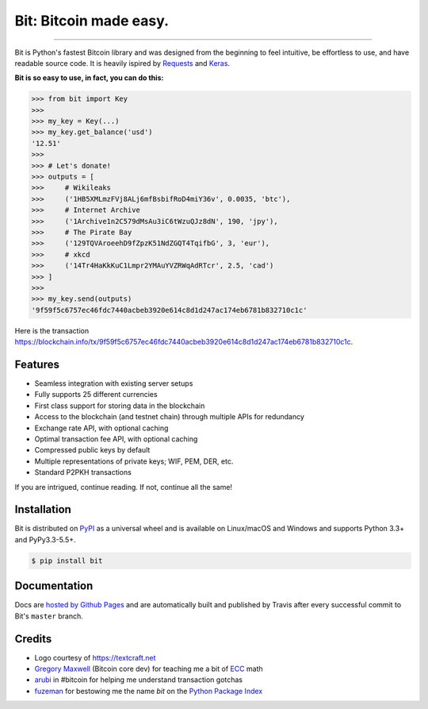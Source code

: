 Bit: Bitcoin made easy.
=======================

.. image:: https://img.shields.io/pypi/v/bit.svg?style=flat-square
    :target: https://pypi.org/project/bit

.. image:: https://img.shields.io/travis/ofek/bit.svg?branch=master&style=flat-square
    :target: https://travis-ci.org/ofek/bit

.. image:: https://img.shields.io/codecov/c/github/ofek/bit.svg?style=flat-square
    :target: https://codecov.io/gh/ofek/bit

.. image:: https://img.shields.io/pypi/pyversions/bit.svg?style=flat-square
    :target: https://pypi.org/project/bit

.. image:: https://img.shields.io/badge/license-MIT-blue.svg?style=flat-square
    :target: https://en.wikipedia.org/wiki/MIT_License

-----

Bit is Python's fastest Bitcoin library and was designed from the beginning to
feel intuitive, be effortless to use, and have readable source code. It is
heavily ispired by `Requests <https://github.com/kennethreitz/requests>`_ and
`Keras <https://github.com/fchollet/keras>`_.

**Bit is so easy to use, in fact, you can do this:**

.. code-block:: python

    >>> from bit import Key
    >>>
    >>> my_key = Key(...)
    >>> my_key.get_balance('usd')
    '12.51'
    >>>
    >>> # Let's donate!
    >>> outputs = [
    >>>     # Wikileaks
    >>>     ('1HB5XMLmzFVj8ALj6mfBsbifRoD4miY36v', 0.0035, 'btc'),
    >>>     # Internet Archive
    >>>     ('1Archive1n2C579dMsAu3iC6tWzuQJz8dN', 190, 'jpy'),
    >>>     # The Pirate Bay
    >>>     ('129TQVAroeehD9fZpzK51NdZGQT4TqifbG', 3, 'eur'),
    >>>     # xkcd
    >>>     ('14Tr4HaKkKuC1Lmpr2YMAuYVZRWqAdRTcr', 2.5, 'cad')
    >>> ]
    >>>
    >>> my_key.send(outputs)
    '9f59f5c6757ec46fdc7440acbeb3920e614c8d1d247ac174eb6781b832710c1c'

Here is the transaction `<https://blockchain.info/tx/9f59f5c6757ec46fdc7440acbeb3920e614c8d1d247ac174eb6781b832710c1c>`_.

Features
--------

- Seamless integration with existing server setups
- Fully supports 25 different currencies
- First class support for storing data in the blockchain
- Access to the blockchain (and testnet chain) through multiple APIs for redundancy
- Exchange rate API, with optional caching
- Optimal transaction fee API, with optional caching
- Compressed public keys by default
- Multiple representations of private keys; WIF, PEM, DER, etc.
- Standard P2PKH transactions

If you are intrigued, continue reading. If not, continue all the same!

Installation
------------

Bit is distributed on `PyPI`_ as a universal wheel and is available on Linux/macOS
and Windows and supports Python 3.3+ and PyPy3.3-5.5+.

.. code-block:: bash

    $ pip install bit

Documentation
-------------

Docs are `hosted by Github Pages`_ and are automatically built and published
by Travis after every successful commit to Bit's ``master`` branch.

Credits
-------

- Logo courtesy of `<https://textcraft.net>`_
- `Gregory Maxwell`_ (Bitcoin core dev) for teaching me a bit of `ECC`_ math
- `arubi`_ in #bitcoin for helping me understand transaction gotchas
- `fuzeman`_ for bestowing me the name `bit` on the `Python Package Index`_

.. _PyPI: https://pypi.org/project/bit
.. _hosted by Github Pages: https://ofek.github.io/bit
.. _Gregory Maxwell: https://github.com/gmaxwell
.. _ECC: https://en.wikipedia.org/wiki/Elliptic_curve_cryptography
.. _arubi: https://github.com/fivepiece
.. _fuzeman: https://github.com/fuzeman
.. _Python Package Index: https://pypi.org



